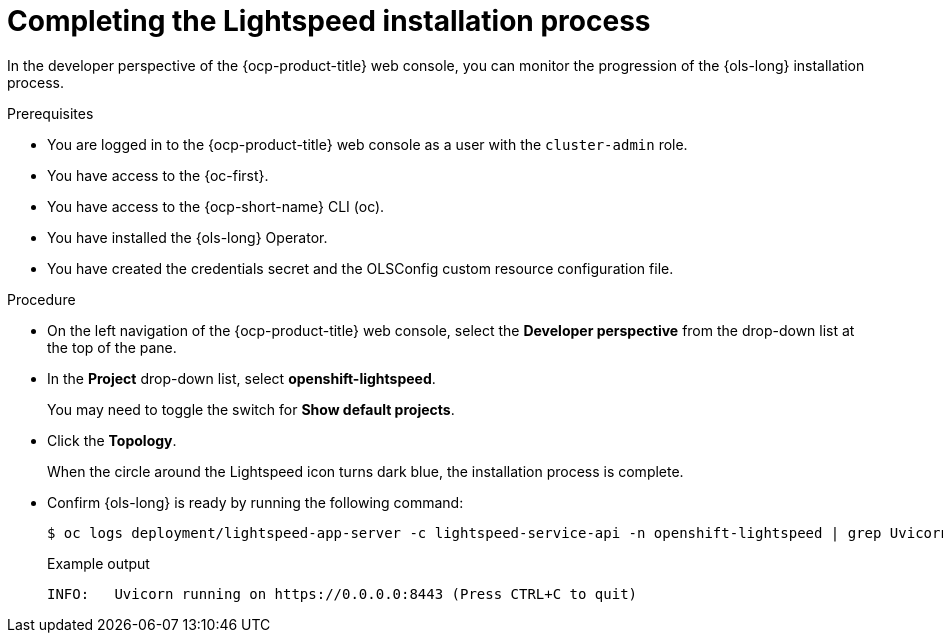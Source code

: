 // This module is used in the following assemblies:
// configure/ols-configuring-openshift-lightspeed.adoc

:_mod-docs-content-type: PROCEDURE
[id="ols-completing-lightspeed-installation-process_{context}"]
= Completing the Lightspeed installation process

In the developer perspective of the {ocp-product-title} web console, you can monitor the progression of the {ols-long} installation process.

.Prerequisites

* You are logged in to the {ocp-product-title} web console as a user with the `cluster-admin` role.

* You have access to the {oc-first}.

* You have access to the {ocp-short-name} CLI (oc).

* You have installed the {ols-long} Operator.

* You have created the credentials secret and the OLSConfig custom resource configuration file.

.Procedure

* On the left navigation of the {ocp-product-title} web console, select the *Developer perspective* from the drop-down list at the top of the pane.

* In the *Project* drop-down list, select *openshift-lightspeed*.
+
You may need to toggle the switch for *Show default projects*.

* Click the *Topology*.
+
When the circle around the Lightspeed icon turns dark blue, the installation process is complete.

* Confirm {ols-long} is ready by running the following command: 
+
[source,terminal]
----
$ oc logs deployment/lightspeed-app-server -c lightspeed-service-api -n openshift-lightspeed | grep Uvicorn
----
+
.Example output
[source,terminal]
----
INFO: 	Uvicorn running on https://0.0.0.0:8443 (Press CTRL+C to quit)
----